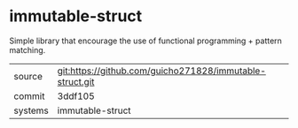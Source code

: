 * immutable-struct

Simple library that encourage the use of functional programming + pattern matching.

|---------+-------------------------------------------|
| source  | git:https://github.com/guicho271828/immutable-struct.git   |
| commit  | 3ddf105  |
| systems | immutable-struct |
|---------+-------------------------------------------|

